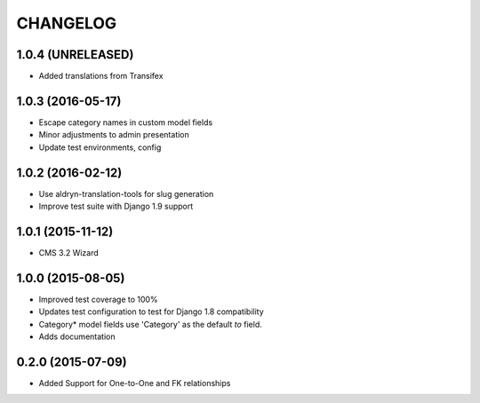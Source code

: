 CHANGELOG
=========

1.0.4 (UNRELEASED)
------------------

* Added translations from Transifex


1.0.3 (2016-05-17)
------------------

* Escape category names in custom model fields
* Minor adjustments to admin presentation
* Update test environments, config


1.0.2 (2016-02-12)
------------------

* Use aldryn-translation-tools for slug generation
* Improve test suite with Django 1.9 support


1.0.1 (2015-11-12)
------------------

* CMS 3.2 Wizard


1.0.0 (2015-08-05)
------------------

* Improved test coverage to 100%
* Updates test configuration to test for Django 1.8 compatibility
* Category* model fields use 'Category' as the default `to` field.
* Adds documentation

0.2.0 (2015-07-09)
------------------

* Added Support for One-to-One and FK relationships
